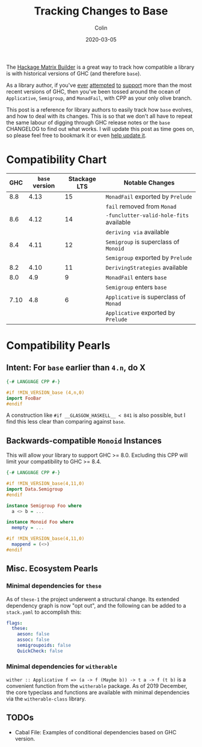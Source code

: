 #+TITLE: Tracking Changes to Base
#+DATE: 2020-03-05
#+AUTHOR: Colin

The [[https://matrix.hackage.haskell.org/#/package/versions][Hackage Matrix Builder]] is a great way to track how compatible a library is
with historical versions of GHC (and therefore ~base~).

As a library author, if you've [[https://matrix.hackage.haskell.org/#/package/microlens-aeson][ever]] [[https://matrix.hackage.haskell.org/#/package/snap-core][attempted]] [[https://matrix.hackage.haskell.org/#/package/lens][to]] [[https://matrix.hackage.haskell.org/#/package/sqlite-simple][support]] more than the most
recent versions of GHC, then you've been tossed around the ocean of
~Applicative~, ~Semigroup~, and ~MonadFail~, with CPP as your only olive branch.

This post is a reference for library authors to easily track how ~base~ evolves,
and how to deal with its changes. This is so that we don't all have to repeat
the same labour of digging through GHC release notes or the ~base~ CHANGELOG to
find out what works. I will update this post as time goes on, so please feel
free to bookmark it or even [[https://github.com/fosskers/fosskers.ca][help update it]].

* Compatibility Chart

|  GHC | ~base~ version | Stackage LTS | Notable Changes                         |
|------+----------------+--------------+-----------------------------------------|
|  8.8 |           4.13 |           15 | ~MonadFail~ exported by ~Prelude~       |
|      |                |              | ~fail~ removed from ~Monad~             |
|------+----------------+--------------+-----------------------------------------|
|  8.6 |           4.12 |           14 | ~-funclutter-valid-hole-fits~ available |
|      |                |              | ~deriving via~ available                |
|------+----------------+--------------+-----------------------------------------|
|  8.4 |           4.11 |           12 | ~Semigroup~ is superclass of ~Monoid~   |
|      |                |              | ~Semigroup~ exported by ~Prelude~       |
|------+----------------+--------------+-----------------------------------------|
|  8.2 |           4.10 |           11 | ~DerivingStrategies~ available          |
|------+----------------+--------------+-----------------------------------------|
|  8.0 |            4.9 |            9 | ~MonadFail~ enters ~base~               |
|      |                |              | ~Semigroup~ enters ~base~               |
|------+----------------+--------------+-----------------------------------------|
| 7.10 |            4.8 |            6 | ~Applicative~ is superclass of ~Monad~  |
|      |                |              | ~Applicative~ exported by ~Prelude~     |
|------+----------------+--------------+-----------------------------------------|

* Compatibility Pearls

** Intent: For ~base~ earlier than ~4.n~, do X

#+begin_src haskell
  {-# LANGUAGE CPP #-}

  #if !MIN_VERSION_base (4,n,0)
  import FooBar
  #endif
#+end_src

A construction like ~#if __GLASGOW_HASKELL__ < 841~ is also possible, but I find
this less clear than comparing against ~base~.

** Backwards-compatible ~Monoid~ Instances

This will allow your library to support GHC >= 8.0. Excluding this CPP will
limit your compatibility to GHC >= 8.4.

#+begin_src haskell
  {-# LANGUAGE CPP #-}

  #if !MIN_VERSION_base(4,11,0)
  import Data.Semigroup
  #endif

  instance Semigroup Foo where
    a <> b = ...

  instance Monoid Foo where
    mempty = ...

  #if !MIN_VERSION_base(4,11,0)
    mappend = (<>)
  #endif
#+end_src

** Misc. Ecosystem Pearls

*** Minimal dependencies for ~these~

As of ~these-1~ the project underwent a structural change. Its extended
dependency graph is now "opt out", and the following can be added to a
~stack.yaml~ to accomplish this:

#+begin_src yaml
  flags:
    these:
      aeson: false
      assoc: false
      semigroupoids: false
      QuickCheck: false
#+end_src

*** Minimal dependencies for ~witherable~

~wither :: Applicative f => (a -> f (Maybe b)) -> t a -> f (t b)~ is a
convenient function from the ~witherable~ package. As of 2019 December, the core
typeclass and functions are available with minimal dependencies via the
~witherable-class~ library.

** TODOs

- Cabal File: Examples of conditional dependencies based on GHC version.
